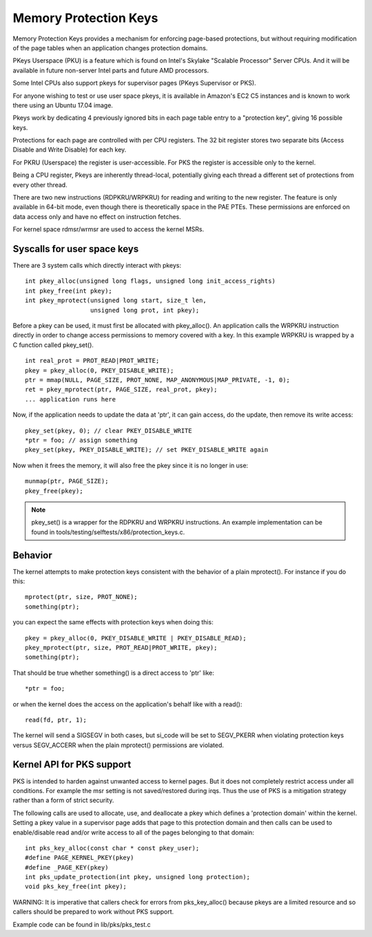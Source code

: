 .. SPDX-License-Identifier: GPL-2.0

======================
Memory Protection Keys
======================

Memory Protection Keys provides a mechanism for enforcing page-based
protections, but without requiring modification of the page tables
when an application changes protection domains.

PKeys Userspace (PKU) is a feature which is found on Intel's Skylake "Scalable
Processor" Server CPUs.  And it will be available in future non-server Intel
parts and future AMD processors.

Some Intel CPUs also support pkeys for supervisor pages (PKeys Supervisor or
PKS).

For anyone wishing to test or use user space pkeys, it is available in Amazon's
EC2 C5 instances and is known to work there using an Ubuntu 17.04 image.

Pkeys work by dedicating 4 previously ignored bits in each page table entry to
a "protection key", giving 16 possible keys.

Protections for each page are controlled with per CPU registers.  The 32 bit
register stores two separate bits (Access Disable and Write Disable) for each
key.

For PKRU (Userspace) the register is user-accessible.  For PKS the register is
accessible only to the kernel.

Being a CPU register, Pkeys are inherently thread-local, potentially giving
each thread a different set of protections from every other thread.

There are two new instructions (RDPKRU/WRPKRU) for reading and writing
to the new register.  The feature is only available in 64-bit mode,
even though there is theoretically space in the PAE PTEs.  These
permissions are enforced on data access only and have no effect on
instruction fetches.

For kernel space rdmsr/wrmsr are used to access the kernel MSRs.


Syscalls for user space keys
============================

There are 3 system calls which directly interact with pkeys::

	int pkey_alloc(unsigned long flags, unsigned long init_access_rights)
	int pkey_free(int pkey);
	int pkey_mprotect(unsigned long start, size_t len,
			  unsigned long prot, int pkey);

Before a pkey can be used, it must first be allocated with
pkey_alloc().  An application calls the WRPKRU instruction
directly in order to change access permissions to memory covered
with a key.  In this example WRPKRU is wrapped by a C function
called pkey_set().
::

	int real_prot = PROT_READ|PROT_WRITE;
	pkey = pkey_alloc(0, PKEY_DISABLE_WRITE);
	ptr = mmap(NULL, PAGE_SIZE, PROT_NONE, MAP_ANONYMOUS|MAP_PRIVATE, -1, 0);
	ret = pkey_mprotect(ptr, PAGE_SIZE, real_prot, pkey);
	... application runs here

Now, if the application needs to update the data at 'ptr', it can
gain access, do the update, then remove its write access::

	pkey_set(pkey, 0); // clear PKEY_DISABLE_WRITE
	*ptr = foo; // assign something
	pkey_set(pkey, PKEY_DISABLE_WRITE); // set PKEY_DISABLE_WRITE again

Now when it frees the memory, it will also free the pkey since it
is no longer in use::

	munmap(ptr, PAGE_SIZE);
	pkey_free(pkey);

.. note:: pkey_set() is a wrapper for the RDPKRU and WRPKRU instructions.
          An example implementation can be found in
          tools/testing/selftests/x86/protection_keys.c.

Behavior
========

The kernel attempts to make protection keys consistent with the
behavior of a plain mprotect().  For instance if you do this::

	mprotect(ptr, size, PROT_NONE);
	something(ptr);

you can expect the same effects with protection keys when doing this::

	pkey = pkey_alloc(0, PKEY_DISABLE_WRITE | PKEY_DISABLE_READ);
	pkey_mprotect(ptr, size, PROT_READ|PROT_WRITE, pkey);
	something(ptr);

That should be true whether something() is a direct access to 'ptr'
like::

	*ptr = foo;

or when the kernel does the access on the application's behalf like
with a read()::

	read(fd, ptr, 1);

The kernel will send a SIGSEGV in both cases, but si_code will be set
to SEGV_PKERR when violating protection keys versus SEGV_ACCERR when
the plain mprotect() permissions are violated.


Kernel API for PKS support
==========================

PKS is intended to harden against unwanted access to kernel pages.  But it does
not completely restrict access under all conditions.  For example the msr
setting is not saved/restored during irqs.  Thus the use of PKS is a mitigation
strategy rather than a form of strict security.

The following calls are used to allocate, use, and deallocate a pkey which
defines a 'protection domain' within the kernel.  Setting a pkey value in a
supervisor page adds that page to this protection domain and then calls can be
used to enable/disable read and/or write access to all of the pages belonging
to that domain::

        int pks_key_alloc(const char * const pkey_user);
        #define PAGE_KERNEL_PKEY(pkey)
        #define _PAGE_KEY(pkey)
        int pks_update_protection(int pkey, unsigned long protection);
        void pks_key_free(int pkey);

WARNING: It is imperative that callers check for errors from pks_key_alloc()
because pkeys are a limited resource and so callers should be prepared to work
without PKS support.

Example code can be found in lib/pks/pks_test.c

